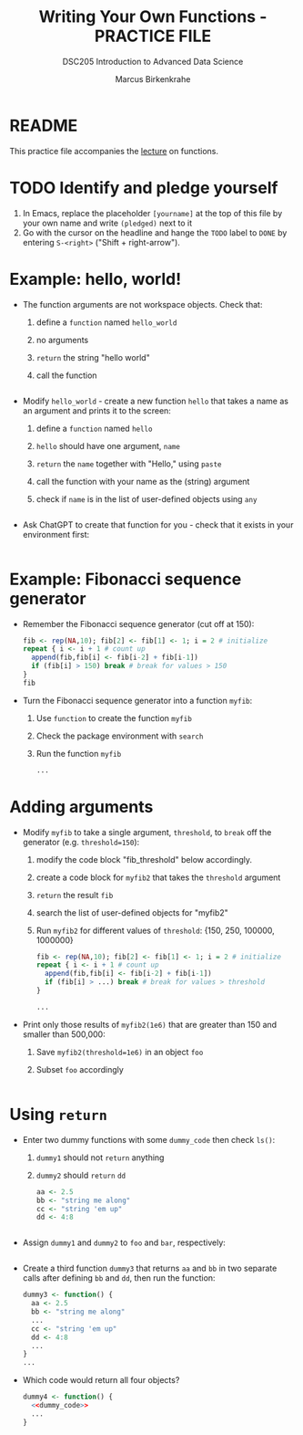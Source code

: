 #+TITLE:Writing Your Own Functions - PRACTICE FILE
#+AUTHOR: Marcus Birkenkrahe
#+SUBTITLE:DSC205 Introduction to Advanced Data Science
#+STARTUP:overview hideblocks indent
#+OPTIONS: toc:nil num:nil ^:nil
#+PROPERTY: header-args:R :exports both :results output :session *R* :noweb yes
* README

This practice file accompanies the [[https://github.com/birkenkrahe/ds2/blob/main/org/7_loop_apply.org][lecture]] on functions.

* TODO Identify and pledge yourself

1) In Emacs, replace the placeholder ~[yourname]~ at the top of this
   file by your own name and write ~(pledged)~ next to it
2) Go with the cursor on the headline and hange the ~TODO~ label to ~DONE~
   by entering ~S-<right>~ ("Shift + right-arrow").

* Example: hello, world!

- The function arguments are not workspace objects. Check that:
  1) define a ~function~ named ~hello_world~
  2) no arguments
  3) ~return~ the string "hello world"
  4) call the function
  #+begin_src R

  #+end_src

- Modify ~hello_world~ - create a new function ~hello~ that takes a
  name as an argument and prints it to the screen:
  1) define a ~function~ named ~hello~
  2) ~hello~ should have one argument, ~name~
  3) ~return~ the ~name~ together with "Hello," using ~paste~
  4) call the function with your name as the (string) argument
  5) check if ~name~ is in the list of user-defined objects using ~any~
  #+begin_src R

  #+end_src


- Ask ChatGPT to create that function for you - check that it exists
  in your environment first:
  #+begin_src R

  #+end_src

* Example: Fibonacci sequence generator

- Remember the Fibonacci sequence generator (cut off at 150):
  #+name: fib
  #+begin_src R :results output
    fib <- rep(NA,10); fib[2] <- fib[1] <- 1; i = 2 # initialize
    repeat { i <- i + 1 # count up
      append(fib,fib[i] <- fib[i-2] + fib[i-1])
      if (fib[i] > 150) break # break for values > 150
    }
    fib
  #+end_src

- Turn the Fibonacci sequence generator into a function ~myfib~:
  1) Use ~function~ to create the function ~myfib~
  2) Check the package environment with ~search~
  3) Run the function ~myfib~
  #+begin_src R
    ...
  #+end_src

* Adding arguments

- Modify ~myfib~ to take a single argument, ~threshold~, to ~break~ off the
  generator (e.g. ~threshold=150~):
  1) modify the code block "fib_threshold" below accordingly.
  2) create a code block for ~myfib2~ that takes the ~threshold~ argument
  3) ~return~ the result ~fib~
  4) search the list of user-defined objects for "myfib2"
  5) Run ~myfib2~ for different values of ~threshold~: {150, 250,
     100000, 1000000}
  #+name: fib_threshold
  #+begin_src R
    fib <- rep(NA,10); fib[2] <- fib[1] <- 1; i = 2 # initialize
    repeat { i <- i + 1 # count up
      append(fib,fib[i] <- fib[i-2] + fib[i-1])
      if (fib[i] > ...) break # break for values > threshold
    }
  #+end_src
  #+begin_src R
    ...
  #+end_src

- Print only those results of ~myfib2(1e6)~ that are greater than 150
  and smaller than 500,000:
  1) Save ~myfib2(threshold=1e6)~ in an object ~foo~
  2) Subset ~foo~ accordingly
  #+begin_src R

  #+end_src

* Using ~return~

- Enter two dummy functions with some ~dummy_code~ then check ~ls()~:
  1) ~dummy1~ should not ~return~ anything
  2) ~dummy2~ should ~return~ ~dd~
  #+name: dummy_code
  #+begin_src R
    aa <- 2.5
    bb <- "string me along"
    cc <- "string 'em up"
    dd <- 4:8
  #+end_src
  #+begin_src R

  #+end_src

- Assign ~dummy1~ and ~dummy2~ to ~foo~ and ~bar~, respectively:
  #+begin_src R

  #+end_src

- Create a third function ~dummy3~ that returns ~aa~ and ~bb~ in two
  separate calls after defining ~bb~ and ~dd~, then run the function:
  #+begin_src R
    dummy3 <- function() {
      aa <- 2.5
      bb <- "string me along"
      ...
      cc <- "string 'em up"
      dd <- 4:8
      ...
    }
    ...
  #+end_src

- Which code would return all four objects?
  #+begin_src R
    dummy4 <- function() {
      <<dummy_code>>
      ...
    }
  #+end_src

